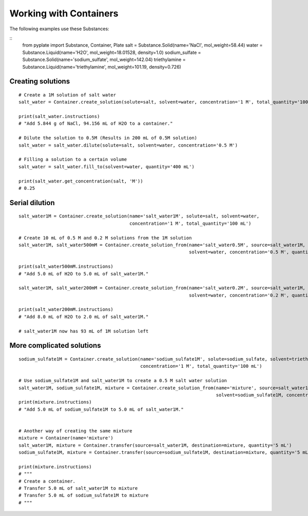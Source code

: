 .. _recipe_02:

=======================
Working with Containers
=======================

The following examples use these Substances:

::
    from pyplate import Substance, Container, Plate
    salt = Substance.Solid(name='NaCl', mol_weight=58.44)
    water = Substance.Liquid(name='H2O', mol_weight=18.01528, density=1.0)
    sodium_sulfate = Substance.Solid(name='sodium_sulfate', mol_weight=142.04)
    triethylamine = Substance.Liquid(name='triethylamine', mol_weight=101.19, density=0.726)

""""""""""""""""""
Creating solutions
""""""""""""""""""

::

    # Create a 1M solution of salt water
    salt_water = Container.create_solution(solute=salt, solvent=water, concentration='1 M', total_quantity='100 mL')

    print(salt_water.instructions)
    # "Add 5.844 g of NaCl, 94.156 mL of H2O to a container."

    # Dilute the solution to 0.5M (Results in 200 mL of 0.5M solution)
    salt_water = salt_water.dilute(solute=salt, solvent=water, concentration='0.5 M')

    # Filling a solution to a certain volume
    salt_water = salt_water.fill_to(solvent=water, quantity='400 mL')

    print(salt_water.get_concentration(salt, 'M'))
    # 0.25


"""""""""""""""
Serial dilution
"""""""""""""""

::

    salt_water1M = Container.create_solution(name='salt_water1M', solute=salt, solvent=water,
                                             concentration='1 M', total_quantity='100 mL')

    # Create 10 mL of 0.5 M and 0.2 M solutions from the 1M solution
    salt_water1M, salt_water500mM = Container.create_solution_from(name='salt_water0.5M', source=salt_water1M, solute=salt,
                                                                   solvent=water, concentration='0.5 M', quantity='10 mL')

    print(salt_water500mM.instructions)
    # "Add 5.0 mL of H2O to 5.0 mL of salt_water1M."

    salt_water1M, salt_water200mM = Container.create_solution_from(name='salt_water0.2M', source=salt_water1M, solute=salt,
                                                                   solvent=water, concentration='0.2 M', quantity='10 mL')

    print(salt_water200mM.instructions)
    # "Add 8.0 mL of H2O to 2.0 mL of salt_water1M."

    # salt_water1M now has 93 mL of 1M solution left


""""""""""""""""""""""""""
More complicated solutions
""""""""""""""""""""""""""

::

    sodium_sulfate1M = Container.create_solution(name='sodium_sulfate1M', solute=sodium_sulfate, solvent=triethylamine,
                                                 concentration='1 M', total_quantity='100 mL')

    # Use sodium_sulfate1M and salt_water1M to create a 0.5 M salt water solution
    salt_water1M, sodium_sulfate1M, mixture = Container.create_solution_from(name='mixture', source=salt_water1M, solute=salt,
                                                                             solvent=sodium_sulfate1M, concentration='0.5 M', quantity='10 mL')
    print(mixture.instructions)
    # "Add 5.0 mL of sodium_sulfate1M to 5.0 mL of salt_water1M."


    # Another way of creating the same mixture
    mixture = Container(name='mixture')
    salt_water1M, mixture = Container.transfer(source=salt_water1M, destination=mixture, quantity='5 mL')
    sodium_sulfate1M, mixture = Container.transfer(source=sodium_sulfate1M, destination=mixture, quantity='5 mL')

    print(mixture.instructions)
    # """
    # Create a container.
    # Transfer 5.0 mL of salt_water1M to mixture
    # Transfer 5.0 mL of sodium_sulfate1M to mixture
    # """

